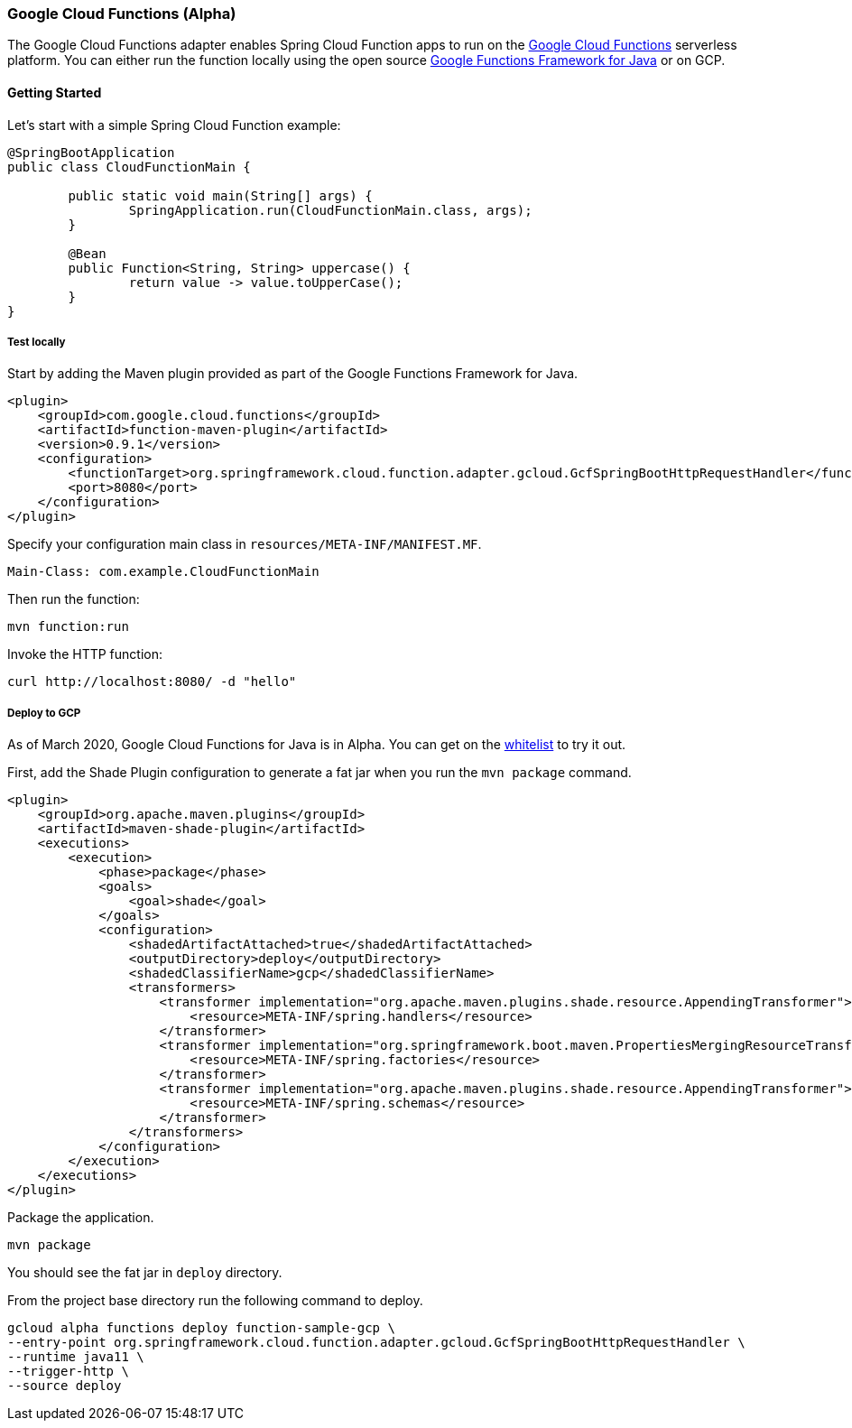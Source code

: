 :branch: master

=== Google Cloud Functions (Alpha)

The Google Cloud Functions adapter enables Spring Cloud Function apps to run on the https://cloud.google.com/functions[Google Cloud Functions] serverless platform.
You can either run the function locally using the open source https://github.com/GoogleCloudPlatform/functions-framework-java[Google Functions Framework for Java] or on GCP.

==== Getting Started

Let’s start with a simple Spring Cloud Function example:

[source, java]
----
@SpringBootApplication
public class CloudFunctionMain {

	public static void main(String[] args) {
		SpringApplication.run(CloudFunctionMain.class, args);
	}

	@Bean
	public Function<String, String> uppercase() {
		return value -> value.toUpperCase();
	}
}
----

===== Test locally

Start by adding the Maven plugin provided as part of the Google Functions Framework for Java.

[source, xml]
----
<plugin>
    <groupId>com.google.cloud.functions</groupId>
    <artifactId>function-maven-plugin</artifactId>
    <version>0.9.1</version>
    <configuration>
        <functionTarget>org.springframework.cloud.function.adapter.gcloud.GcfSpringBootHttpRequestHandler</functionTarget>
        <port>8080</port>
    </configuration>
</plugin>
----

Specify your configuration main class in `resources/META-INF/MANIFEST.MF`.

[source]
----
Main-Class: com.example.CloudFunctionMain
----

Then run the function:

----
mvn function:run
----

Invoke the HTTP function:

----
curl http://localhost:8080/ -d "hello"
----

===== Deploy to GCP

As of March 2020, Google Cloud Functions for Java is in Alpha.
You can get on the https://docs.google.com/forms/d/e/1FAIpQLScC98jGi7CfG0n3UYlj7Xad8XScvZC8-BBOg7Pk3uSZx_2cdQ/viewform[whitelist] to try it out.

First, add the Shade Plugin configuration to generate a fat jar when you run the `mvn package` command.

[source, xml]
----
<plugin>
    <groupId>org.apache.maven.plugins</groupId>
    <artifactId>maven-shade-plugin</artifactId>
    <executions>
        <execution>
            <phase>package</phase>
            <goals>
                <goal>shade</goal>
            </goals>
            <configuration>
                <shadedArtifactAttached>true</shadedArtifactAttached>
                <outputDirectory>deploy</outputDirectory>
                <shadedClassifierName>gcp</shadedClassifierName>
                <transformers>
                    <transformer implementation="org.apache.maven.plugins.shade.resource.AppendingTransformer">
                        <resource>META-INF/spring.handlers</resource>
                    </transformer>
                    <transformer implementation="org.springframework.boot.maven.PropertiesMergingResourceTransformer">
                        <resource>META-INF/spring.factories</resource>
                    </transformer>
                    <transformer implementation="org.apache.maven.plugins.shade.resource.AppendingTransformer">
                        <resource>META-INF/spring.schemas</resource>
                    </transformer>
                </transformers>
            </configuration>
        </execution>
    </executions>
</plugin>
----

Package the application.

----
mvn package
----

You should see the fat jar in `deploy` directory.

From the project base directory run the following command to deploy.

----
gcloud alpha functions deploy function-sample-gcp \
--entry-point org.springframework.cloud.function.adapter.gcloud.GcfSpringBootHttpRequestHandler \
--runtime java11 \
--trigger-http \
--source deploy
----
